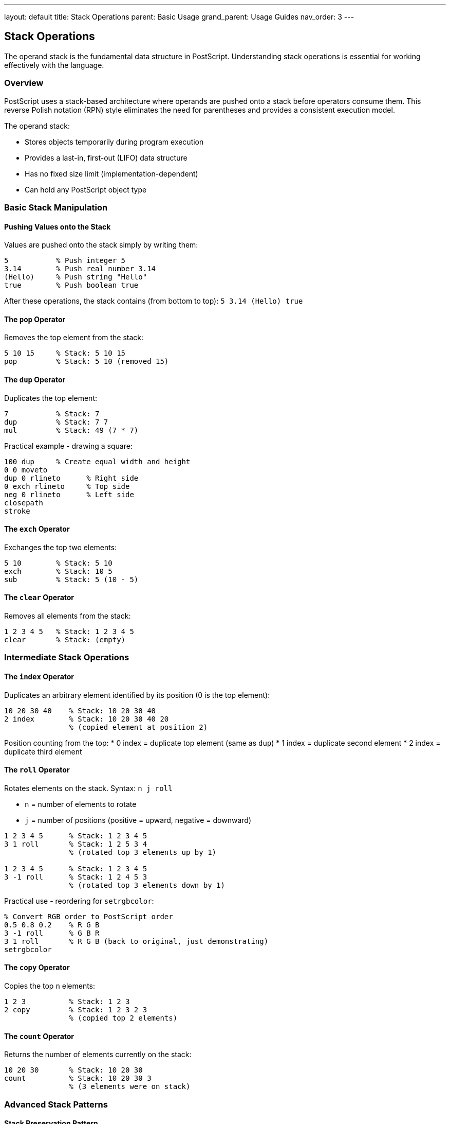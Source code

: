 ---
layout: default
title: Stack Operations
parent: Basic Usage
grand_parent: Usage Guides
nav_order: 3
---

== Stack Operations

The operand stack is the fundamental data structure in PostScript. Understanding stack operations is essential for working effectively with the language.

=== Overview

PostScript uses a stack-based architecture where operands are pushed onto a stack before operators consume them. This reverse Polish notation (RPN) style eliminates the need for parentheses and provides a consistent execution model.

The operand stack:

* Stores objects temporarily during program execution
* Provides a last-in, first-out (LIFO) data structure
* Has no fixed size limit (implementation-dependent)
* Can hold any PostScript object type

=== Basic Stack Manipulation

==== Pushing Values onto the Stack

Values are pushed onto the stack simply by writing them:

[source,postscript]
----
5           % Push integer 5
3.14        % Push real number 3.14
(Hello)     % Push string "Hello"
true        % Push boolean true
----

After these operations, the stack contains (from bottom to top): `5 3.14 (Hello) true`

==== The `pop` Operator

Removes the top element from the stack:

[source,postscript]
----
5 10 15     % Stack: 5 10 15
pop         % Stack: 5 10 (removed 15)
----

==== The `dup` Operator

Duplicates the top element:

[source,postscript]
----
7           % Stack: 7
dup         % Stack: 7 7
mul         % Stack: 49 (7 * 7)
----

Practical example - drawing a square:

[source,postscript]
----
100 dup     % Create equal width and height
0 0 moveto
dup 0 rlineto      % Right side
0 exch rlineto     % Top side
neg 0 rlineto      % Left side
closepath
stroke
----

==== The `exch` Operator

Exchanges the top two elements:

[source,postscript]
----
5 10        % Stack: 5 10
exch        % Stack: 10 5
sub         % Stack: 5 (10 - 5)
----

==== The `clear` Operator

Removes all elements from the stack:

[source,postscript]
----
1 2 3 4 5   % Stack: 1 2 3 4 5
clear       % Stack: (empty)
----

=== Intermediate Stack Operations

==== The `index` Operator

Duplicates an arbitrary element identified by its position (0 is the top element):

[source,postscript]
----
10 20 30 40    % Stack: 10 20 30 40
2 index        % Stack: 10 20 30 40 20
               % (copied element at position 2)
----

Position counting from the top:
* 0 index = duplicate top element (same as `dup`)
* 1 index = duplicate second element
* 2 index = duplicate third element

==== The `roll` Operator

Rotates elements on the stack. Syntax: `n j roll`

* `n` = number of elements to rotate
* `j` = number of positions (positive = upward, negative = downward)

[source,postscript]
----
1 2 3 4 5      % Stack: 1 2 3 4 5
3 1 roll       % Stack: 1 2 5 3 4
               % (rotated top 3 elements up by 1)

1 2 3 4 5      % Stack: 1 2 3 4 5
3 -1 roll      % Stack: 1 2 4 5 3
               % (rotated top 3 elements down by 1)
----

Practical use - reordering for `setrgbcolor`:

[source,postscript]
----
% Convert RGB order to PostScript order
0.5 0.8 0.2    % R G B
3 -1 roll      % G B R
3 1 roll       % R G B (back to original, just demonstrating)
setrgbcolor
----

==== The `copy` Operator

Copies the top `n` elements:

[source,postscript]
----
1 2 3          % Stack: 1 2 3
2 copy         % Stack: 1 2 3 2 3
               % (copied top 2 elements)
----

==== The `count` Operator

Returns the number of elements currently on the stack:

[source,postscript]
----
10 20 30       % Stack: 10 20 30
count          % Stack: 10 20 30 3
               % (3 elements were on stack)
----

=== Advanced Stack Patterns

==== Stack Preservation Pattern

Save and restore stack state during operations:

[source,postscript]
----
% Save current value
100 dup        % Stack: 100 100

% Use value
50 sub         % Stack: 100 50

% Restore original
exch pop       % Stack: 100
----

Better approach using `gsave`/`grestore` for graphics state:

[source,postscript]
----
gsave
  % Modify graphics state here
  100 100 translate
  0.5 setgray
  % Draw something
grestore
% Graphics state restored
----

==== Multiple Value Handling

Working with multiple return values:

[source,postscript]
----
% stringwidth returns two values: width height
(Hello) /Times-Roman findfont 12 scalefont setfont
(Hello) stringwidth   % Stack: width height

% Swap to use height first
exch                  % Stack: height width
pop                   % Stack: height (discard width)
----

==== Stack-based Calculations

Complex calculations using stack manipulation:

[source,postscript]
----
% Calculate: (a + b) * (c - d)
% Where a=5, b=3, c=10, d=2

5 3 add        % Stack: 8 (a + b)
10 2 sub       % Stack: 8 8 (c - d)
mul            % Stack: 64
----

==== Building Complex Transformations

Using stack operations for transformation matrices:

[source,postscript]
----
% Create a complex transformation
gsave
  % Position
  200 300 translate

  % Scale (keep copy of scale factor)
  2 dup scale    % Scale x and y equally

  % Rotate
  45 rotate

  % Draw
  0 0 50 0 360 arc
  stroke
grestore
----

=== Common Stack Patterns

==== The Dup-Pop Pattern

Used to execute an operator on a copy while preserving the original:

[source,postscript]
----
100            % Stack: 100
dup            % Stack: 100 100
sin            % Stack: 100 (sin of 100)
exch           % Stack: (sin of 100) 100
cos            % Stack: (sin of 100) (cos of 100)
----

==== The Index Pattern

Accessing lower stack elements without disrupting the stack:

[source,postscript]
----
% Set fill and stroke colors from single RGB value
0.8 0.4 0.2    % R G B for fill
2 index        % Stack: 0.8 0.4 0.2 0.8
2 index        % Stack: 0.8 0.4 0.2 0.8 0.4
2 index        % Stack: 0.8 0.4 0.2 0.8 0.4 0.2
setrgbcolor    % Set stroke color
% Stack still has: 0.8 0.4 0.2
setrgbcolor    % Set fill color (using same values)
----

==== The Roll Pattern

Reordering multiple values efficiently:

[source,postscript]
----
% Convert coordinates: x y width height -> x y x+width y+height
100 200 50 75     % x y w h
4 2 roll          % w h x y
2 index           % w h x y w
add               % w h x y+w
3 1 roll          % w x y+w h
add               % w x y+w+h
3 -1 roll         % x y+w+h w
pop               % x y+w+h
2 index           % x y+w+h x
exch              % x x y+w+h
----

=== Stack Debugging

==== Viewing Stack Contents

Use the `==` operator to print and pop the top element:

[source,postscript]
----
5 10 15
==         % Prints: 15, Stack: 5 10
==         % Prints: 10, Stack: 5
----

Use `pstack` to view entire stack without modifying it:

[source,postscript]
----
1 2 3
pstack     % Prints: 1 2 3 (stack unchanged)
----

==== Stack Overflow/Underflow

Common errors:

[source,postscript]
----
% Stack underflow - trying to pop empty stack
clear
pop        % ERROR: stackunderflow

% Too many operations without consuming values
1 2 3 4 5 6 7 8 9 10
% ... (continuing without using values)
% May eventually cause: ERROR: stackoverflow
----

==== Debugging Stack Operations

Add stack checks in your code:

[source,postscript]
----
% Expected: 3 values on stack
count 3 ne {
  (Stack size error) print
} if
----

=== Best Practices

==== Stack Hygiene

Always clean up after your operations:

[source,postscript]
----
% Bad: leaves extra values on stack
/drawCircle {
  0 360 arc
  stroke
  42        % Oops! Left value on stack
} def

% Good: clean stack on exit
/drawCircle {
  0 360 arc
  stroke
  % Stack is clean
} def
----

==== Documenting Stack Effects

Comment your procedures with stack effects:

[source,postscript]
----
% drawBox: x y width height -> -
% Takes box coordinates and dimensions, draws rectangle
/drawBox {
  % Stack: x y width height
  4 dict begin
    /h exch def
    /w exch def
    /y exch def
    /x exch def

    newpath
    x y moveto
    w 0 rlineto
    0 h rlineto
    w neg 0 rlineto
    closepath
    stroke
  end
} def
----

==== Avoiding Deep Stack Manipulation

Prefer local variables over complex stack operations:

[source,postscript]
----
% Harder to maintain
/complexCalc {
  % Stack: a b c d e
  4 index 3 index mul
  3 1 roll exch
  % ... complex manipulations
} def

% Better: use dictionary for local variables
/complexCalc {
  5 dict begin
    /e exch def
    /d exch def
    /c exch def
    /b exch def
    /a exch def

    a c mul  % Much clearer!
    % ... calculations
  end
} def
----

=== Common Pitfalls

==== Forgetting to Consume Values

[source,postscript]
----
% Wrong: leaves width/height on stack
(Text) stringwidth
% ... do something else
% Stack still has unconsumed values!

% Correct: always consume return values
(Text) stringwidth
pop pop  % Discard if not needed
% Or use them:
% exch pop  % Keep just height
----

==== Incorrect Roll Arguments

[source,postscript]
----
% Wrong: not enough elements
1 2
5 1 roll   % ERROR: only 2 elements, but asking for 5

% Correct: match roll count to available elements
1 2
2 1 roll   % OK
----

==== Lost Count During Complex Operations

[source,postscript]
----
% Use count to verify
/verifiedOp {
  count /stacksizebefore exch def

  % ... do operations

  count stacksizebefore sub 1 ne {
    (Unexpected stack change) print
  } if
} def
----

=== Performance Considerations

==== Minimize Deep Stack Access

[source,postscript]
----
% Slower: frequent deep access
1 2 3 4 5
4 index  % Access bottom element
4 index  % Again
4 index  % Multiple times

% Faster: copy once to top
1 2 3 4 5
4 index  % Copy once
dup      % Then duplicate top
dup      % Much faster
----

==== Use Local Variables for Complex Operations

Local variables (via dictionaries) are often faster than complex stack manipulation for algorithms requiring repeated access to the same values.

=== Practical Examples

==== Example 1: Calculate Circle Area

[source,postscript]
----
% area = π * r²
/circleArea {  % r -> area
  dup mul      % r² (r * r)
  3.14159 mul  % π * r²
} def

% Usage
5 circleArea   % Returns 78.53975
----

==== Example 2: Swap RGB to BGR

[source,postscript]
----
% Swap red and blue components
/rgb2bgr {  % r g b -> b g r
  3 -1 roll  % Move r to top: g b r
} def

% Usage
1.0 0.5 0.0  % Orange in RGB
rgb2bgr      % Now: 0.0 0.5 1.0 (BGR)
----

==== Example 3: Midpoint Calculator

[source,postscript]
----
% Calculate midpoint between two values
/midpoint {  % a b -> (a+b)/2
  add        % a + b
  2 div      % (a + b) / 2
} def

% Usage
100 200 midpoint  % Returns 150
----

==== Example 4: Clamp Value to Range

[source,postscript]
----
% Clamp value between min and max
/clamp {  % value min max -> clampedValue
  2 index  % Copy value to top
  1 index  % Copy max
  gt {     % If value > max
    exch pop  % Keep max, discard value
  } if

  1 index  % Copy min
  1 index  % Copy current top
  lt {     % If current < min
    pop    % Discard current
  } {      % Else
    exch pop  % Discard min
  } ifelse
} def

% Usage
150 0 100 clamp  % Returns 100 (clamped to max)
-50 0 100 clamp  % Returns 0 (clamped to min)
50 0 100 clamp   % Returns 50 (within range)
----

=== See Also

* link:/docs/usage/basic/procedures/[Procedures] - Creating reusable code blocks
* link:/docs/usage/basic/arrays/[Arrays] - Working with array objects
* link:/docs/commands/[Command Reference] - Complete operator reference
* link:/docs/syntax/operators/[Operators] - Operator syntax details
* link:/docs/usage/debugging/[Debugging] - Debugging techniques
